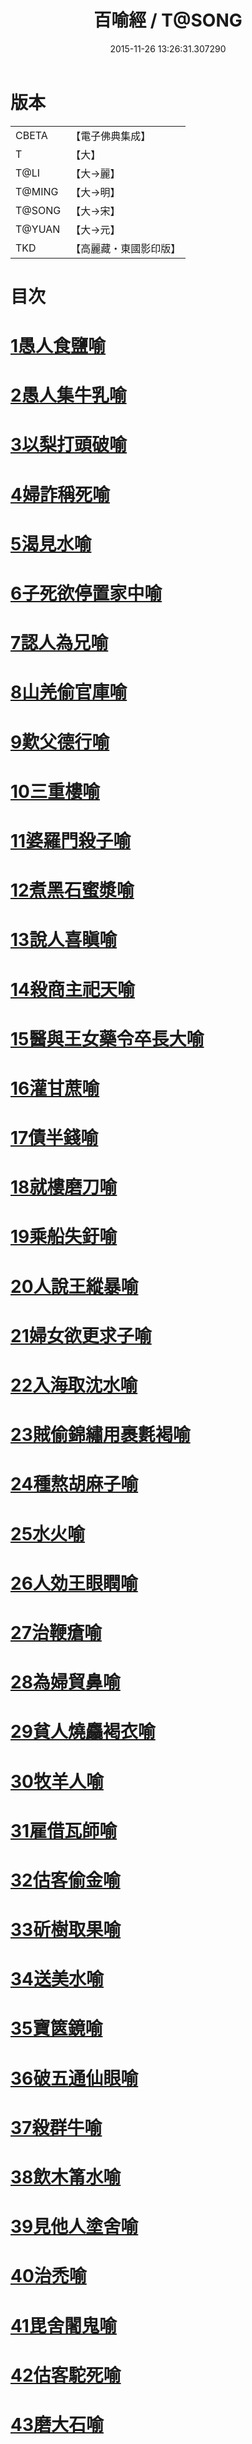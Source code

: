 #+TITLE: 百喻經 / T@SONG
#+DATE: 2015-11-26 13:26:31.307290
* 版本
 |     CBETA|【電子佛典集成】|
 |         T|【大】     |
 |      T@LI|【大→麗】   |
 |    T@MING|【大→明】   |
 |    T@SONG|【大→宋】   |
 |    T@YUAN|【大→元】   |
 |       TKD|【高麗藏・東國影印版】|

* 目次
* [[file:KR6b0066_001.txt::001-0543a16][1愚人食鹽喻]]
* [[file:KR6b0066_001.txt::001-0543a25][2愚人集牛乳喻]]
* [[file:KR6b0066_001.txt::0543b8][3以梨打頭破喻]]
* [[file:KR6b0066_001.txt::0543b20][4婦詐稱死喻]]
* [[file:KR6b0066_001.txt::0543c5][5渴見水喻]]
* [[file:KR6b0066_001.txt::0543c15][6子死欲停置家中喻]]
* [[file:KR6b0066_001.txt::0544a2][7認人為兄喻]]
* [[file:KR6b0066_001.txt::0544a16][8山羌偷官庫喻]]
* [[file:KR6b0066_001.txt::0544b1][9歎父德行喻]]
* [[file:KR6b0066_001.txt::0544b11][10三重樓喻]]
* [[file:KR6b0066_001.txt::0544c2][11婆羅門殺子喻]]
* [[file:KR6b0066_001.txt::0544c17][12煮黑石蜜漿喻]]
* [[file:KR6b0066_001.txt::0544c27][13說人喜瞋喻]]
* [[file:KR6b0066_001.txt::0545a11][14殺商主祀天喻]]
* [[file:KR6b0066_001.txt::0545a23][15醫與王女藥令卒長大喻]]
* [[file:KR6b0066_001.txt::0545b8][16灌甘蔗喻]]
* [[file:KR6b0066_001.txt::0545b17][17債半錢喻]]
* [[file:KR6b0066_001.txt::0545b25][18就樓磨刀喻]]
* [[file:KR6b0066_001.txt::0545c6][19乘船失釪喻]]
* [[file:KR6b0066_001.txt::0545c20][20人說王縱暴喻]]
* [[file:KR6b0066_001.txt::0546a5][21婦女欲更求子喻]]
* [[file:KR6b0066_002.txt::002-0546b25][22入海取沈水喻]]
* [[file:KR6b0066_002.txt::0546c6][23賊偷錦繡用裹氀褐喻]]
* [[file:KR6b0066_002.txt::0546c12][24種熬胡麻子喻]]
* [[file:KR6b0066_002.txt::0546c20][25水火喻]]
* [[file:KR6b0066_002.txt::0546c28][26人効王眼瞤喻]]
* [[file:KR6b0066_002.txt::0547a13][27治鞭瘡喻]]
* [[file:KR6b0066_002.txt::0547a23][28為婦貿鼻喻]]
* [[file:KR6b0066_002.txt::0547b7][29貧人燒麤褐衣喻]]
* [[file:KR6b0066_002.txt::0547b23][30牧羊人喻]]
* [[file:KR6b0066_002.txt::0547c10][31雇借瓦師喻]]
* [[file:KR6b0066_002.txt::0547c28][32估客偷金喻]]
* [[file:KR6b0066_002.txt::0548a7][33斫樹取果喻]]
* [[file:KR6b0066_002.txt::0548a18][34送美水喻]]
* [[file:KR6b0066_002.txt::0548b4][35寶篋鏡喻]]
* [[file:KR6b0066_002.txt::0548b18][36破五通仙眼喻]]
* [[file:KR6b0066_002.txt::0548c2][37殺群牛喻]]
* [[file:KR6b0066_002.txt::0548c12][38飲木筩水喻]]
* [[file:KR6b0066_002.txt::0548c27][39見他人塗舍喻]]
* [[file:KR6b0066_002.txt::0549a11][40治禿喻]]
* [[file:KR6b0066_002.txt::0549a27][41毘舍闍鬼喻]]
* [[file:KR6b0066_003.txt::0549c5][42估客駝死喻]]
* [[file:KR6b0066_003.txt::0549c18][43磨大石喻]]
* [[file:KR6b0066_003.txt::0549c25][44欲食半餅喻]]
* [[file:KR6b0066_003.txt::0550a8][45奴守門喻]]
* [[file:KR6b0066_003.txt::0550a23][46偷犛牛喻]]
* [[file:KR6b0066_003.txt::0550b7][47貧人作鴛鴦鳴喻]]
* [[file:KR6b0066_003.txt::0550b21][48野干為折樹枝所打喻]]
* [[file:KR6b0066_003.txt::0550b29][49小兒爭分別毛喻]]
* [[file:KR6b0066_003.txt::0550c11][50醫治脊僂喻]]
* [[file:KR6b0066_003.txt::0550c17][51五人買婢共使作喻]]
* [[file:KR6b0066_003.txt::0550c24][52伎兒作樂喻]]
* [[file:KR6b0066_003.txt::0551a1][53師患腳付二弟子喻]]
* [[file:KR6b0066_003.txt::0551a9][54蛇頭尾共爭在前喻]]
* [[file:KR6b0066_003.txt::0551a16][55願為王剃鬚喻]]
* [[file:KR6b0066_003.txt::0551a28][56索無物喻]]
* [[file:KR6b0066_003.txt::0551b11][57蹋長者口喻]]
* [[file:KR6b0066_003.txt::0551b23][58二子分財喻]]
* [[file:KR6b0066_003.txt::0551c14][59觀作瓶喻]]
* [[file:KR6b0066_003.txt::0551c28][60見水底金影喻]]
* [[file:KR6b0066_003.txt::0552a13][61梵天弟子造物因喻]]
* [[file:KR6b0066_003.txt::0552a26][62病人食雉肉喻]]
* [[file:KR6b0066_003.txt::0552b13][63伎兒著戲羅剎服共相驚怖喻]]
* [[file:KR6b0066_003.txt::0552c1][64人謂故屋中有惡鬼喻]]
* [[file:KR6b0066_003.txt::0552c13][65五百歡喜丸喻]]
* [[file:KR6b0066_004.txt::004-0553b26][66口誦乘船法而不解用喻]]
* [[file:KR6b0066_004.txt::0553c11][67夫婦食餅共為要喻]]
* [[file:KR6b0066_004.txt::0553c26][68共相怨害喻]]
* [[file:KR6b0066_004.txt::0554a8][69効其祖先急速食喻]]
* [[file:KR6b0066_004.txt::0554a20][70嘗菴婆羅果喻]]
* [[file:KR6b0066_004.txt::0554b5][71為二婦故喪其兩目喻]]
* [[file:KR6b0066_004.txt::0554b13][72唵米決口喻]]
* [[file:KR6b0066_004.txt::0554b25][73詐言馬死喻]]
* [[file:KR6b0066_004.txt::0554c7][74出家凡夫貪利養喻]]
* [[file:KR6b0066_004.txt::0554c17][75駝甕俱失喻]]
* [[file:KR6b0066_004.txt::0554c28][76田夫思王女喻]]
* [[file:KR6b0066_004.txt::0555a14][77搆驢乳喻]]
* [[file:KR6b0066_004.txt::0555a25][78與兒期早行喻]]
* [[file:KR6b0066_004.txt::0555b8][79為王負机喻]]
* [[file:KR6b0066_004.txt::0555b19][80倒灌喻]]
* [[file:KR6b0066_004.txt::0555c3][81為熊所嚙喻]]
* [[file:KR6b0066_004.txt::0555c13][82比種田喻]]
* [[file:KR6b0066_004.txt::0555c26][83獼猴喻]]
* [[file:KR6b0066_004.txt::0556a3][84月蝕打狗喻]]
* [[file:KR6b0066_004.txt::0556a8][85婦女患眼痛喻]]
* [[file:KR6b0066_004.txt::0556a17][86父取兒耳璫喻]]
* [[file:KR6b0066_004.txt::0556b1][87劫盜分財喻]]
* [[file:KR6b0066_004.txt::0556b11][88獼猴把豆喻]]
* [[file:KR6b0066_004.txt::0556b17][89得金鼠狼喻]]
* [[file:KR6b0066_004.txt::0556b27][90地得金錢喻]]
* [[file:KR6b0066_004.txt::0556c10][91貧兒欲與富等財物喻]]
* [[file:KR6b0066_004.txt::0556c20][92小兒得歡喜丸喻]]
* [[file:KR6b0066_004.txt::0556c28][93老母捉熊喻]]
* [[file:KR6b0066_004.txt::0557a11][94摩尼水竇喻]]
* [[file:KR6b0066_004.txt::0557a25][95二鴿喻]]
* [[file:KR6b0066_004.txt::0557b8][96詐稱眼盲喻]]
* [[file:KR6b0066_004.txt::0557b16][97為惡賊所劫失㲲喻]]
* [[file:KR6b0066_004.txt::0557c1][98小兒得大龜喻]]
* 卷
** [[file:KR6b0066_001.txt][百喻經 1]]
** [[file:KR6b0066_002.txt][百喻經 2]]
** [[file:KR6b0066_003.txt][百喻經 3]]
** [[file:KR6b0066_004.txt][百喻經 4]]
